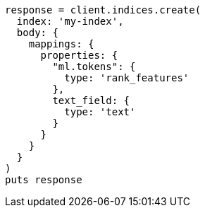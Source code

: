[source, ruby]
----
response = client.indices.create(
  index: 'my-index',
  body: {
    mappings: {
      properties: {
        "ml.tokens": {
          type: 'rank_features'
        },
        text_field: {
          type: 'text'
        }
      }
    }
  }
)
puts response
----
